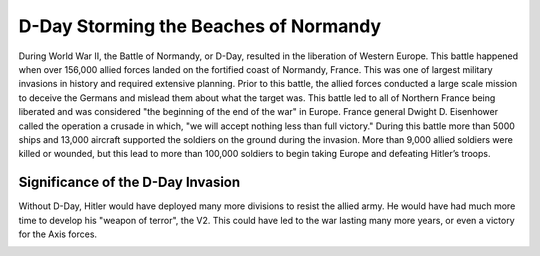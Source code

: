 D-Day Storming the Beaches of Normandy
======================================

During World War II, the Battle of Normandy, or D-Day, resulted in 
the liberation of Western Europe. This battle happened when over 
156,000 allied forces landed on the fortified coast of Normandy, 
France. This was one of largest military invasions in history and 
required extensive planning. Prior to this battle, the allied forces 
conducted a large scale mission to deceive the Germans and mislead 
them about what the target was. This battle led to all of Northern 
France being liberated and was considered "the beginning of the end 
of the war" in Europe. France general Dwight D. Eisenhower called 
the operation a crusade in which, "we will accept nothing less than
full victory." During this battle more than 5000 ships and 13,000 
aircraft supported the soldiers on the ground during the invasion. 
More than 9,000 allied soldiers were killed or wounded, but this lead 
to more than 100,000 soldiers to begin taking Europe and 
defeating Hitler’s troops. 

Significance of the D-Day Invasion
----------------------------------

Without D-Day, Hitler would have deployed many more divisions to resist 
the allied army. He would have had much more time to develop his "weapon of 
terror", the V2. This could have led to the war lasting many more years, or even
a victory for the Axis forces.

.. image:: normandy.png
